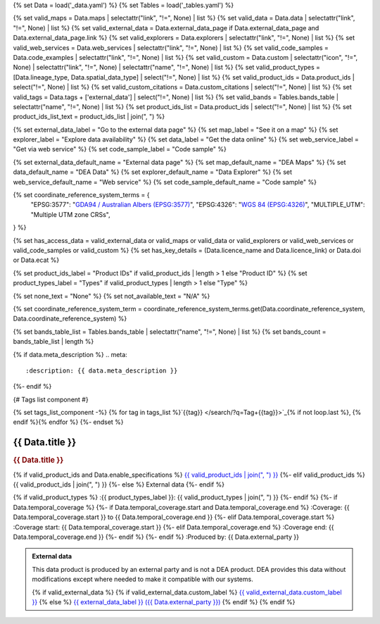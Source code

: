 {% set Data = load('_data.yaml') %}
{% set Tables = load('_tables.yaml') %}

{% set valid_maps = Data.maps | selectattr("link",  "!=", None) | list %}
{% set valid_data = Data.data | selectattr("link",  "!=", None) | list %}
{% set valid_external_data = Data.external_data_page if Data.external_data_page and Data.external_data_page.link %}
{% set valid_explorers = Data.explorers | selectattr("link",  "!=", None) | list %}
{% set valid_web_services = Data.web_services | selectattr("link",  "!=", None) | list %}
{% set valid_code_samples = Data.code_examples | selectattr("link",  "!=", None) | list %}
{% set valid_custom = Data.custom | selectattr("icon",  "!=", None) | selectattr("link",  "!=", None) | selectattr("name",  "!=", None) | list %}
{% set valid_product_types = [Data.lineage_type, Data.spatial_data_type] | select("!=", None) | list %}
{% set valid_product_ids = Data.product_ids | select("!=", None) | list %}
{% set valid_custom_citations = Data.custom_citations | select("!=", None) | list %}
{% set valid_tags = Data.tags + ['external_data'] | select("!=", None) | list %}
{% set valid_bands = Tables.bands_table | selectattr("name",  "!=", None) | list %}
{% set product_ids_list = Data.product_ids | select("!=", None) | list %}
{% set product_ids_list_text = product_ids_list | join(", ") %}

{% set external_data_label = "Go to the external data page" %}
{% set map_label = "See it on a map" %}
{% set explorer_label = "Explore data availability" %}
{% set data_label = "Get the data online" %}
{% set web_service_label = "Get via web service" %}
{% set code_sample_label = "Code sample" %}

{% set external_data_default_name = "External data page" %}
{% set map_default_name = "DEA Maps" %}
{% set data_default_name = "DEA Data" %}
{% set explorer_default_name = "Data Explorer" %}
{% set web_service_default_name = "Web service" %}
{% set code_sample_default_name = "Code sample" %}

{% set coordinate_reference_system_terms = {
   "EPSG:3577": "`GDA94 / Australian Albers (EPSG:3577) <https://epsg.org/crs_3577/GDA94-Australian-Albers.html>`_",
   "EPSG:4326": "`WGS 84 (EPSG:4326) <https://epsg.org/crs_4326/WGS-84.html>`_",
   "MULTIPLE_UTM": "Multiple UTM zone CRSs",
} %}

{% set has_access_data = valid_external_data or valid_maps or valid_data or valid_explorers or valid_web_services or valid_code_samples or valid_custom %}
{% set has_key_details = (Data.licence_name and Data.licence_link) or Data.doi or Data.ecat %}

{% set product_ids_label = "Product IDs" if valid_product_ids | length > 1 else "Product ID" %}
{% set product_types_label = "Types" if valid_product_types | length > 1 else "Type" %}

{% set none_text = "None" %}
{% set not_available_text = "N/A" %}

{% set coordinate_reference_system_term = coordinate_reference_system_terms.get(Data.coordinate_reference_system, Data.coordinate_reference_system) %}

{% set bands_table_list = Tables.bands_table | selectattr("name", "!=", None) | list %}
{% set bands_count = bands_table_list | length %}

{% if data.meta_description %}
.. meta::
   :description: {{ data.meta_description }}
{%- endif %}

{# Tags list component #}

{% set tags_list_component -%}
{% for tag in tags_list %}`{{tag}} </search/?q=Tag+{{tag}}>`_{% if not loop.last %}, {% endif %}{% endfor %}
{%- endset %}

.. role:: raw-html(raw)
   :format: html

.. rst-class:: product-page

======================================================================================================================================================
{{ Data.title }}
======================================================================================================================================================

.. container:: showcase-panel product-header bg-gradient-primary

   .. container::

      .. rubric:: {{ Data.title }}

      {% if valid_product_ids and Data.enable_specifications %}
      `{{ valid_product_ids | join(", ") }} <./?tab=specifications>`_
      {%- elif valid_product_ids %}
      {{ valid_product_ids | join(", ") }}
      {%- else %}
      External data
      {%- endif %}

      {% if valid_product_types %}
      :{{ product_types_label }}: {{ valid_product_types | join(", ") }}
      {%- endif %}
      {%- if Data.temporal_coverage %}
      {%- if Data.temporal_coverage.start and Data.temporal_coverage.end %}
      :Coverage: {{ Data.temporal_coverage.start }} to {{ Data.temporal_coverage.end }}
      {%- elif Data.temporal_coverage.start  %}
      :Coverage start: {{ Data.temporal_coverage.start }}
      {%- elif Data.temporal_coverage.end  %}
      :Coverage end: {{ Data.temporal_coverage.end }}
      {%- endif %}
      {%- endif %}
      :Produced by: {{ Data.external_party }}

   .. container::

      .. image:: {{ Data.header_image or "/_files/default/dea-earth-thumbnail.jpg" }}
         :class: no-gallery

.. container::
   :name: notifications

   .. admonition:: External data
      :class: note external-data
   
      This data product is produced by an external party and is not a DEA product. DEA provides this data without modifications except where needed to make it compatible with our systems.

      {% if valid_external_data %}
      {% if valid_external_data.custom_label %}
      `{{ valid_external_data.custom_label }} <{{ valid_external_data.link }}>`_
      {% else %}
      `{{ external_data_label }} ({{ Data.external_party }}) <{{ valid_external_data.link }}>`_
      {% endif %}
      {% endif %}

.. tab-set::

    {% if Data.enable_overview %}
    .. tab-item:: Overview
       :name: overview

       .. raw:: html

          <div class="product-tab-table-of-contents"></div>

       .. include:: _overview.md
          :parser: myst_parser.sphinx_

       {% if has_access_data %}
       .. rubric:: Access the data
          :name: access-the-data
          :class: h2

       For help accessing the data, see the `Access tab <./?tab=access>`_.

       .. container:: card-list icons
          :name: access-the-data-cards

          .. grid:: 2 2 3 5
             :gutter: 3

             {% if valid_external_data %}
             .. grid-item-card:: :fas:`person-walking-arrow-right`
                :link: {{ valid_external_data.link }}
                :link-alt: {{ external_data_default_name }}

                {{ valid_external_data.custom_label or external_data_label }}
             {% endif %}

             {% for item in valid_maps %}
             .. grid-item-card:: :fas:`map-location-dot`
                :link: {{ item.link }}
                :link-alt: {{ map_label }}

                {{ item.name or map_default_name }}
             {% endfor %}

             {% for item in valid_explorers %}
             .. grid-item-card:: :fas:`magnifying-glass`
                :link: {{ item.link }}
                :link-alt: {{ explorer_label }}

                {{ item.name or explorer_default_name }}
             {% endfor %}

             {% for item in valid_data %}
             .. grid-item-card:: :fas:`database`
                :link: {{ item.link }}
                :link-alt: {{ data_label }}

                {{ item.name or data_default_name }}
             {% endfor %}

             {% for item in valid_code_samples %}
             .. grid-item-card:: :fas:`laptop-code`
                :link: {{ item.link }}
                :link-alt: {{ code_sample_label }}

                {{ item.name or code_sample_default_name }}
             {% endfor %}

             {% for item in valid_web_services %}
             .. grid-item-card:: :fas:`globe`
                :link: {{ item.link }}
                :link-alt: {{ web_service_label }}

                {{ item.name or web_service_default_name }}
             {% endfor %}

             {% for item in valid_custom %}
             .. grid-item-card:: :fas:`{{ item.icon }}`
                :link: {{ item.link }}
                :link-alt: {{ item.label or "" }}
                :class-card: {{ item.class }}

                {{ item.name }}
             {% endfor %}
       {%- endif %}

       {% if has_key_details %}
       .. rubric:: Key specifications
          :name: key-specifications
          :class: h2

       {% if Data.enable_specifications %}
       For more specifications, see the `Specifications tab <./?tab=specifications>`_.
       {% endif %}

       .. list-table::
          :name: key-specifications-table

          {% if Data.long_title %}
          * - **Long title**
            - {{ Data.long_title }}
          {%- endif %}
          {% if bands_table_list and bands_count >= 3 %}
          * - **Bands**
            - `{{ bands_count }} bands of data ({{ bands_table_list[0].name }}, {{ bands_table_list[1].name }}, and more) <./?tab=specifications>`_
          {%- elif bands_table_list and bands_count == 2 %}
          * - **Bands**
            - `{{ bands_count }} bands of data ({{ bands_table_list[0].name }} and {{ bands_table_list[1].name }}) <./?tab=specifications>`_
          {%- elif bands_table_list and bands_count == 1 %}
          * - **Bands**
            - `Single band of data ({{ bands_table_list[0].name }}) <./?tab=specifications>`_
          {%- endif %}
          {%- if Data.doi and Data.ecat %}
          * - **DOI**
            - `{{ Data.doi }} <https://ecat.ga.gov.au/geonetwork/srv/eng/catalog.search#/metadata/{{ Data.ecat }}>`_
          {%- elif Data.doi %}
          * - **DOI**
            - `{{ Data.doi }} <https://doi.org/{{ Data.doi }}>`_
          {%- elif Data.ecat %}
          * - **Persistent ID**
            - `{{ Data.ecat }} <https://ecat.ga.gov.au/geonetwork/srv/eng/catalog.search#/metadata/{{ Data.ecat }}>`_
          {%- endif %}
          * - **Tags**
            - {{ tags_list_component }}
          {%- if Data.licence_name and Data.licence_link %}
          * - **Licence**
            - `{{ Data.licence_name }} <{{ Data.licence_link }}>`_
          {% elif Data.licence_name %}
          * - **Licence**
            - {{ Data.licence_name }}
          {%- endif %}
       {%- endif %}

       {% if Data.citations %}
       {% if Data.citations.data_citation or Data.citations.paper_citation %}
       .. rubric:: Cite this product
          :name: citations
          :class: h2

       .. list-table::
          :name: citation-table

          {% if Data.citations.data_citation %}
          * - **Data citation**
            - .. code-block:: text
                 :class: citation-table-citation citation-access-date

                 {{ Data.citations.data_citation }}
          {%- endif %}
          {% if Data.citations.paper_citation %}
          * - **Paper citation**
            - .. code-block:: text
                 :class: citation-table-citation citation-access-date

                 {{ Data.citations.paper_citation }}
          {%- endif %}
          {% for citation in valid_custom_citations %}
          * - **{{ citation.name }}**
            - .. code-block:: text
                 :class: citation-table-citation citation-access-date

                 {{ citation.citation }}
          {% endfor %}
       {%- endif %}
       {%- endif %}

    {% endif %}

    {% if Data.enable_specifications %}
    .. tab-item:: Specifications
       :name: specifications

       .. raw:: html

          <div class="product-tab-table-of-contents"></div>

       {% if product_ids_list %}
       {% if product_ids_list | length > 1 %}
       .. rubric:: Product IDs
          :name: product-id
          :class: h2

       The Product IDs are {% for product_id in product_ids_list %}{%- if loop.last and loop.index > 1 %}, and {% elif loop.index > 1 %}, {% endif -%}``{{ product_id }}``{% endfor %}. These IDs are used to `load data from the Open Data Cube (ODC) <load_data_odc_>`_, for example ``dc.load(product="{{ product_ids_list[0] }}", ...)``
       {%- else %}
       .. rubric:: Product ID
          :name: product-id
          :class: h2

       The Product ID is ``{{ product_ids_list[0] }}``. This ID is used to `load data from the Open Data Cube (ODC) <load_data_odc_>`_, for example ``dc.load(product="{{ product_ids_list[0] }}", ...)``
       {%- endif %}

       .. _load_data_odc: /notebooks/Beginners_guide/04_Loading_data/
       {%- endif %}

       {% if valid_bands %}
       .. rubric:: Bands
          :name: bands
          :class: h2

       Bands are distinct layers of data within a product that can be loaded using the Open Data Cube (on the `DEA Sandbox <dea_sandbox_>`_ or `NCI <nci_>`_) or DEA's `STAC API <stac_api_>`_.

       .. _dea_sandbox: https://knowledge.dea.ga.gov.au/guides/setup/Sandbox/sandbox/
       .. _nci: https://knowledge.dea.ga.gov.au/guides/setup/NCI/basics/
       .. _stac_api: https://knowledge.dea.ga.gov.au/guides/setup/gis/stac/

       .. list-table::
          :header-rows: 1

          * - 
            - Type
            - Units
            - Resolution
            - Nodata
            - Aliases
            - Description
          {% for band in valid_bands %}
          * - **{{ band.name }}**
            - {{ band.type or not_available_text }}
            - {{ band.units or none_text }}
            - {{ band.resolution or not_available_text }}
            - {{ band.nodata }}
            - {{ band.aliases|join(', ') if band.aliases else none_text }}
            - {{ band.description or none_text }}
          {% endfor %}

       .. raw:: html

          <br />

       {{ Tables.bands_footnote if Tables.bands_footnote }}
       {% endif %}

       .. rubric:: Product information
          :name: product-information
          :class: h2

       This metadata provides general information about the product.

       .. list-table::
          :name: product-information-table

          {% if product_ids_list %}
          * - **{{ product_ids_label }}**
            - {%- for product_id in product_ids_list %}
              | {{ product_id }}
              {%- endfor %}
            - Used to `load data from the Open Data Cube </notebooks/Beginners_guide/04_Loading_data/>`_.
          {%- endif %}
          {% if Data.long_title %}
          * - **Long title**
            - {{ Data.long_title }}
            -
          {%- endif %}
          {% if valid_product_types %}
          * - **{{ product_types_label }}**
            - {{ valid_product_types | join(", ") }}
            - 
          {%- endif %}
          {%- if Data.temporal_coverage.start and Data.temporal_coverage.end %}
          * - **Temporal coverage**
            - {{ Data.temporal_coverage.start }} to {{ Data.temporal_coverage.end }}
            - The time span for which data is available.
          {%- elif Data.temporal_coverage.start %}
          * - **Temporal coverage**
            - Since {{ Data.temporal_coverage.start }}
            - The time span for which data is available.
          {%- elif Data.temporal_coverage.end %}
          * - **Temporal coverage**
            - Until {{ Data.temporal_coverage.end }}
            - The time span for which data is available.
          {%- endif %}
          {% if Data.coordinate_reference_system %}
          * - **Coordinate Reference System (CRS)**
            - {{ coordinate_reference_system_term }}
            - The method of mapping spatial data to the Earth's surface.
          {%- endif %}
          * - **Produced by**
            - {{ Data.external_party }}
            - The external party that produces this data.
          {%- if Data.doi %}
          * - **DOI**
            - `{{ Data.doi }} <https://doi.org/{{ Data.doi }}>`_
            - The Digital Object Identifier.
          {%- endif %}
          {%- if Data.ecat %}
          * - **Catalogue ID**
            - `{{ Data.ecat }} <https://ecat.ga.gov.au/geonetwork/srv/eng/catalog.search#/metadata/{{ Data.ecat }}>`_
            - The Data and Publications catalogue (eCat) ID.
          {%- endif %}
          {%- if Data.licence_name and Data.licence_link %}
          * - **Licence**
            - `{{ Data.licence_name }} <{{ Data.licence_link }}>`_
            - The licence and copyright.
          {% elif Data.licence_name %}
          * - **Licence**
            - {{ Data.licence_name }}
            - The licence and copyright.
          {%- endif %}
    {% endif %}

    .. rubric:: Product categorisation
       :name: product-categorisation
       :class: h2

    This metadata describes how the product relates to other products.

    .. list-table::
       :name: product-categorisation-table

       * - **Tags**
         - {{ tags_list_component }}

    {% if Data.enable_access %}
    .. tab-item:: Access
       :name: access

       .. raw:: html

          <div class="product-tab-table-of-contents"></div>

       .. rubric:: Access the data
          :name: access-the-data-2
          :class: h2

       {% if has_access_data %}
       .. list-table::
          :name: access-table

          {% if valid_external_data %}
          * - **{{ external_data_label }}**
            - 
              * `{{ valid_external_data.custom_label or external_data_default_name }} <{{ valid_external_data.link }}>`_
            - {{ valid_external_data.custom_description or "Learn more about the data from the external provider." }}
          {% endif %}

          {% if valid_maps %}
          * - **{{ map_label }}**
            - {% for item in valid_maps %}
              * `{{ item.name or map_default_name }} <{{ item.link }}>`_
              {% endfor %}
            - Learn how to `use DEA Maps </guides/setup/dea_maps/>`_
          {% endif %}

          {% if valid_explorers %}
          * - **{{ explorer_label }}**
            - {% for item in valid_explorers %}
              * `{{ item.name or explorer_default_name }} <{{ item.link }}>`_
              {% endfor %}
            - Learn how to `use the DEA Explorer </setup/explorer_guide/>`_
          {% endif %}

          {% if valid_data %}
          * - **{{ data_label }}**
            - {% for item in valid_data %}
              * `{{ item.name or data_default_name }} <{{ item.link }}>`_
              {% endfor %}
            - Learn how to `access the data via AWS </guides/about/faq/#download-dea-data>`_
          {% endif %}

          {% if valid_code_samples %}
          * - **{{ code_sample_label }}**
            - {% for item in valid_code_samples %}
              * `{{ item.name or code_sample_default_name }} <{{ item.link }}>`_
              {% endfor %}
            - Learn how to `use the DEA Sandbox </guides/setup/Sandbox/sandbox/>`_
          {% endif %}

          {% if valid_web_services %}
          * - **{{ web_service_label }}**
            - {% for item in valid_web_services %}
              * `{{ item.name or web_service_default_name }} <{{ item.link }}>`_
              {% endfor %}
            - Learn how to `use DEA's web services </guides/setup/gis/README/>`_
          {% endif %}

          {% for item in valid_custom %}
          * - **{{ item.label or "" }}**
            - * `{{ item.name }} <{{ item.link }}>`_
            - {{ item.description or "" }}
          {% endfor %}
       {% else %}
       There are no data source links available at the present time.
       {% endif %}

       .. include:: _access.md
          :parser: myst_parser.sphinx_
    {% endif %}

.. raw:: html

   <script type="text/javascript" src="/_static/scripts/access-cards-tooltips.js" /></script>
   <script type="text/javascript" src="/_static/scripts/citation-access-date.js" /></script>
